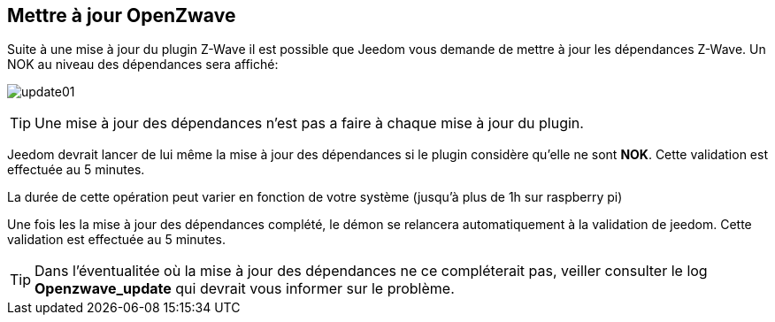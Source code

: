 == Mettre à jour OpenZwave

Suite à une mise à jour du plugin Z-Wave il est possible que Jeedom vous demande de mettre à jour les dépendances Z-Wave.
Un NOK au niveau des dépendances sera affiché:

image:../images/update01.png[]

[TIP]
Une mise à jour des dépendances n'est pas a faire à chaque mise à jour du plugin.

Jeedom devrait lancer de lui même la mise à jour des dépendances si le plugin considère qu'elle ne sont *NOK*.
Cette validation est effectuée au 5 minutes.


La durée de cette opération peut varier en fonction de votre système (jusqu'à plus de 1h sur raspberry pi)


Une fois les la mise à jour des dépendances complété, le démon se relancera automatiquement à la validation de jeedom.
Cette validation est effectuée au 5 minutes.


[TIP]
Dans l'éventualitée où la mise à jour des dépendances ne ce compléterait pas, veiller consulter le log *Openzwave_update* qui devrait vous informer sur le problème. 
